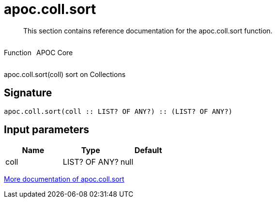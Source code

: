 ////
This file is generated by DocsTest, so don't change it!
////

= apoc.coll.sort
:description: This section contains reference documentation for the apoc.coll.sort function.

[abstract]
--
{description}
--

++++
<div style='display:flex'>
<div class='paragraph type function'><p>Function</p></div>
<div class='paragraph release core' style='margin-left:10px;'><p>APOC Core</p></div>
</div>
++++

apoc.coll.sort(coll) sort on Collections

== Signature

[source]
----
apoc.coll.sort(coll :: LIST? OF ANY?) :: (LIST? OF ANY?)
----

== Input parameters
[.procedures, opts=header]
|===
| Name | Type | Default 
|coll|LIST? OF ANY?|null
|===

xref::data-structures/collection-list-functions.adoc[More documentation of apoc.coll.sort,role=more information]

